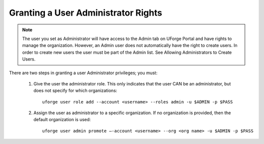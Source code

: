 .. Copyright 2017 FUJITSU LIMITED

.. _admin-rights:

Granting a User Administrator Rights
------------------------------------

.. note:: The user you set as Administrator will have access to the Admin tab on UForge Portal and have rights to manage the organization. However, an Admin user does not automatically have the right to create users. In order to create new users the user must be part of the Admin list. See Allowing Administrators to Create Users. 

There are two steps in granting a user Administrator privileges; you must: 

	1. Give the user the administrator role. This only indicates that the user CAN be an administrator, but does not specify for which organizations::
		
		uforge user role add --account <username> --roles admin -u $ADMIN -p $PASS

	2. Assign the user as administrator to a specific organization. If no organization is provided, then the default organization is used::

		uforge user admin promote –-account <username> --org <org name> -u $ADMIN -p $PASS

